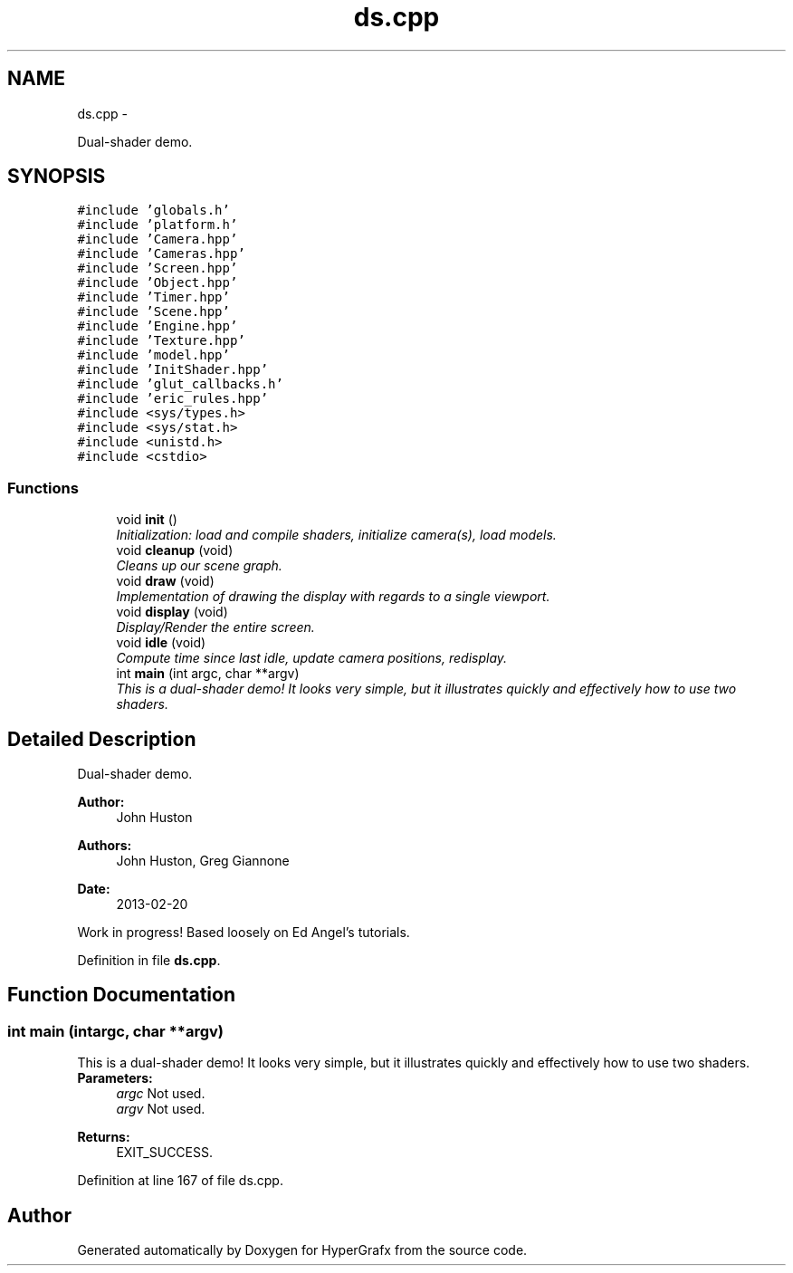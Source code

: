 .TH "ds.cpp" 3 "Fri Mar 29 2013" "Version 31337" "HyperGrafx" \" -*- nroff -*-
.ad l
.nh
.SH NAME
ds.cpp \- 
.PP
Dual-shader demo\&.  

.SH SYNOPSIS
.br
.PP
\fC#include 'globals\&.h'\fP
.br
\fC#include 'platform\&.h'\fP
.br
\fC#include 'Camera\&.hpp'\fP
.br
\fC#include 'Cameras\&.hpp'\fP
.br
\fC#include 'Screen\&.hpp'\fP
.br
\fC#include 'Object\&.hpp'\fP
.br
\fC#include 'Timer\&.hpp'\fP
.br
\fC#include 'Scene\&.hpp'\fP
.br
\fC#include 'Engine\&.hpp'\fP
.br
\fC#include 'Texture\&.hpp'\fP
.br
\fC#include 'model\&.hpp'\fP
.br
\fC#include 'InitShader\&.hpp'\fP
.br
\fC#include 'glut_callbacks\&.h'\fP
.br
\fC#include 'eric_rules\&.hpp'\fP
.br
\fC#include <sys/types\&.h>\fP
.br
\fC#include <sys/stat\&.h>\fP
.br
\fC#include <unistd\&.h>\fP
.br
\fC#include <cstdio>\fP
.br

.SS "Functions"

.in +1c
.ti -1c
.RI "void \fBinit\fP ()"
.br
.RI "\fIInitialization: load and compile shaders, initialize camera(s), load models\&. \fP"
.ti -1c
.RI "void \fBcleanup\fP (void)"
.br
.RI "\fICleans up our scene graph\&. \fP"
.ti -1c
.RI "void \fBdraw\fP (void)"
.br
.RI "\fIImplementation of drawing the display with regards to a single viewport\&. \fP"
.ti -1c
.RI "void \fBdisplay\fP (void)"
.br
.RI "\fIDisplay/Render the entire screen\&. \fP"
.ti -1c
.RI "void \fBidle\fP (void)"
.br
.RI "\fICompute time since last idle, update camera positions, redisplay\&. \fP"
.ti -1c
.RI "int \fBmain\fP (int argc, char **argv)"
.br
.RI "\fIThis is a dual-shader demo! It looks very simple, but it illustrates quickly and effectively how to use two shaders\&. \fP"
.in -1c
.SH "Detailed Description"
.PP 
Dual-shader demo\&. 

\fBAuthor:\fP
.RS 4
John Huston 
.RE
.PP
\fBAuthors:\fP
.RS 4
John Huston, Greg Giannone 
.RE
.PP
\fBDate:\fP
.RS 4
2013-02-20
.RE
.PP
Work in progress! Based loosely on Ed Angel's tutorials\&. 
.PP
Definition in file \fBds\&.cpp\fP\&.
.SH "Function Documentation"
.PP 
.SS "int main (intargc, char **argv)"

.PP
This is a dual-shader demo! It looks very simple, but it illustrates quickly and effectively how to use two shaders\&. \fBParameters:\fP
.RS 4
\fIargc\fP Not used\&. 
.br
\fIargv\fP Not used\&. 
.RE
.PP
\fBReturns:\fP
.RS 4
EXIT_SUCCESS\&. 
.RE
.PP

.PP
Definition at line 167 of file ds\&.cpp\&.
.SH "Author"
.PP 
Generated automatically by Doxygen for HyperGrafx from the source code\&.
